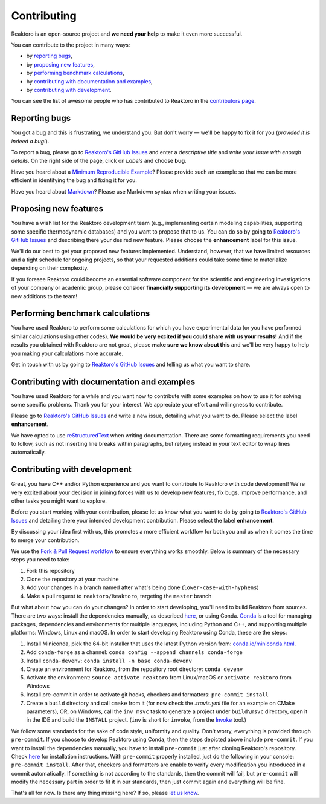 Contributing
============

Reaktoro is an open-source project and **we need your help** to make it even more successful.

You can contribute to the project in many ways:

- by `reporting bugs <#reporting-bugs>`__,
- by `proposing new features <#proposing-new-features>`__,
- by `performing benchmark calculations <#performing-benchmark-calculations>`__,
- by `contributing with documentation and examples <#contributing-with-documentation-and-examples>`__,
- by `contributing with development <#contributing-with-development>`__.

You can see the list of awesome people who has contributed to Reaktoro in the `contributors page <https://github.com/reaktoro/Reaktoro/graphs/contributors>`__.

Reporting bugs
--------------

You got a bug and this is frustrating, we understand you. But don't worry — we'll be happy to fix it for you (*provided it is indeed a bug!*).

To report a bug, please go to `Reaktoro's GitHub Issues`_ and enter a *descriptive title* and *write your issue with enough details*. On the right side of the page, click on *Labels* and choose **bug**.

Have you heard about a `Minimum Reproducible Example`_? Please provide such an example so that we can be more efficient in identifying the bug and fixing it for you.

Have you heard about `Markdown`_? Please use Markdown syntax when writing your issues.

Proposing new features
----------------------

You have a wish list for the Reaktoro development team (e.g., implementing certain modeling capabilities, supporting some specific thermodynamic databases) and you want to propose that to us. You can do so by going to `Reaktoro's GitHub Issues`_ and describing there your desired new feature. Please choose the **enhancement** label for this issue.

We'll do our best to get your proposed new features implemented. Understand, however, that we have limited resources and a tight schedule for ongoing projects, so that your requested additions could take some time to materialize depending on their complexity.

If you foresee Reaktoro could become an essential software component for the scientific and engineering investigations of your company or academic group, please consider **financially supporting its development** — we are always open to new additions to the team!


Performing benchmark calculations
---------------------------------

You have used Reaktoro to perform some calculations for which you have experimental data (or you have performed similar calculations using other codes). **We would be very excited if you could share with us your results!** And if the results you obtained with Reaktoro are not great, please **make sure we know about this** and we'll be very happy to help you making your calculations more accurate.

Get in touch with us by going to `Reaktoro's GitHub Issues`_ and telling us what you want to share.

Contributing with documentation and examples
--------------------------------------------

You have used Reaktoro for a while and you want now to contribute with some examples on how to use it for solving some specific problems. Thank you for your interest. We appreciate your effort and willingness to contribute.

Please go to `Reaktoro's GitHub Issues`_ and write a new issue, detailing what you want to do. Please select the label **enhancement**.

We have opted to use `reStructuredText`_ when writing documentation. There are some formatting requirements you need to follow, such as not inserting line breaks within paragraphs, but relying instead in your text editor to wrap lines automatically.

.. TODO: We should have a dedicated document describing these formatting and other requirements and then just point here to that document.

Contributing with development
-----------------------------

Great, you have C++ and/or Python experience and you want to contribute to Reaktoro with code development! We're very excited about your decision in joining forces with us to develop new features, fix bugs, improve performance, and other tasks you might want to explore.

Before you start working with your contribution, please let us know what you want to do by going to `Reaktoro's GitHub Issues`_ and detailing there your intended development contribution. Please select the label **enhancement**.

By discussing your idea first with us, this promotes a more efficient workflow for both you and us when it comes the time to merge your contribution.

We use the `Fork & Pull Request workflow`_ to ensure everything works smoothly. Below is summary of the necessary steps you need to take:

1. Fork this repository
2. Clone the repository at your machine
3. Add your changes in a branch named after what's being done (``lower-case-with-hyphens``)
4. Make a pull request to ``reaktoro/Reaktoro``, targeting the ``master`` branch

But what about how you can do your changes? In order to start developing, you'll need to build Reaktoro from sources. There
are two ways: install the dependencies manually, as described `here
<http://www.reaktoro.org/installation.html>`_, or using Conda. `Conda
<https://conda.io/docs/>`_ is a tool for managing packages, dependencies and
environments for multiple languages, including Python and C++, and supporting
multiple platforms: Windows, Linux and macOS. In order to start developing
Reaktoro using Conda, these are the steps:

#. Install Miniconda, pick the 64-bit installer that uses the latest Python version from: `conda.io/miniconda.html <https://conda.io/miniconda.html>`_.
#. Add ``conda-forge`` as a channel: ``conda config --append channels conda-forge``
#. Install ``conda-devenv``: ``conda install -n base conda-devenv``
#. Create an environment for Reaktoro, from the repository root directory: ``conda devenv``
#. Activate the environment: ``source activate reaktoro`` from Linux/macOS or ``activate reaktoro`` from Windows
#. Install pre-commit in order to activate git hooks, checkers and formatters: ``pre-commit install``
#. Create a ``build`` directory and call ``cmake`` from it (for now check the `.travis.yml` file for an example on CMake parameters), OR, on Windows, call the ``inv msvc`` task to generate a project under ``build\msvc`` directory, open it in the IDE and build the ``INSTALL`` project. (``inv`` is short for ``invoke``, from the `Invoke <https://www.pyinvoke.org/>`_ tool.)

We follow some standards for the sake of code style, uniformity and quality. Don't worry, everything is provided through
``pre-commit``. If you choose to develop Reaktoro using Conda, then the steps depicted above include ``pre-commit``.
If you want to install the dependencies manually, you have to install ``pre-commit`` just after cloning Reaktoro's
repository. Check `here <https://pre-commit.com/#install>`_ for installation instructions. With ``pre-commit`` properly
installed, just do the following in your console: ``pre-commit install``. After that, checkers and formatters are
enable to verify every modification you introduced in a commit automatically. If something is not according to the
standards, then the commit will fail, but ``pre-commit`` will modify the necessary part in order to fit it in our
standards, then just commit again and everything will be fine.

That's all for now. Is there any thing missing here? If so, please `let us know`__.

.. _Reaktoro's GitHub Issues: https://github.com/reaktoro/Reaktoro/issues/new
.. _Minimum Reproducible Example: https://stackoverflow.com/help/mcve>
.. _Markdown: https://guides.github.com/features/mastering-markdown/
.. _reStructuredText: http://www.sphinx-doc.org/en/master/usage/restructuredtext/basics.html
.. _Fork & Pull Request workflow: https://gist.github.com/Chaser324/ce0505fbed06b947d962

__ `Reaktoro's GitHub Issues`_
